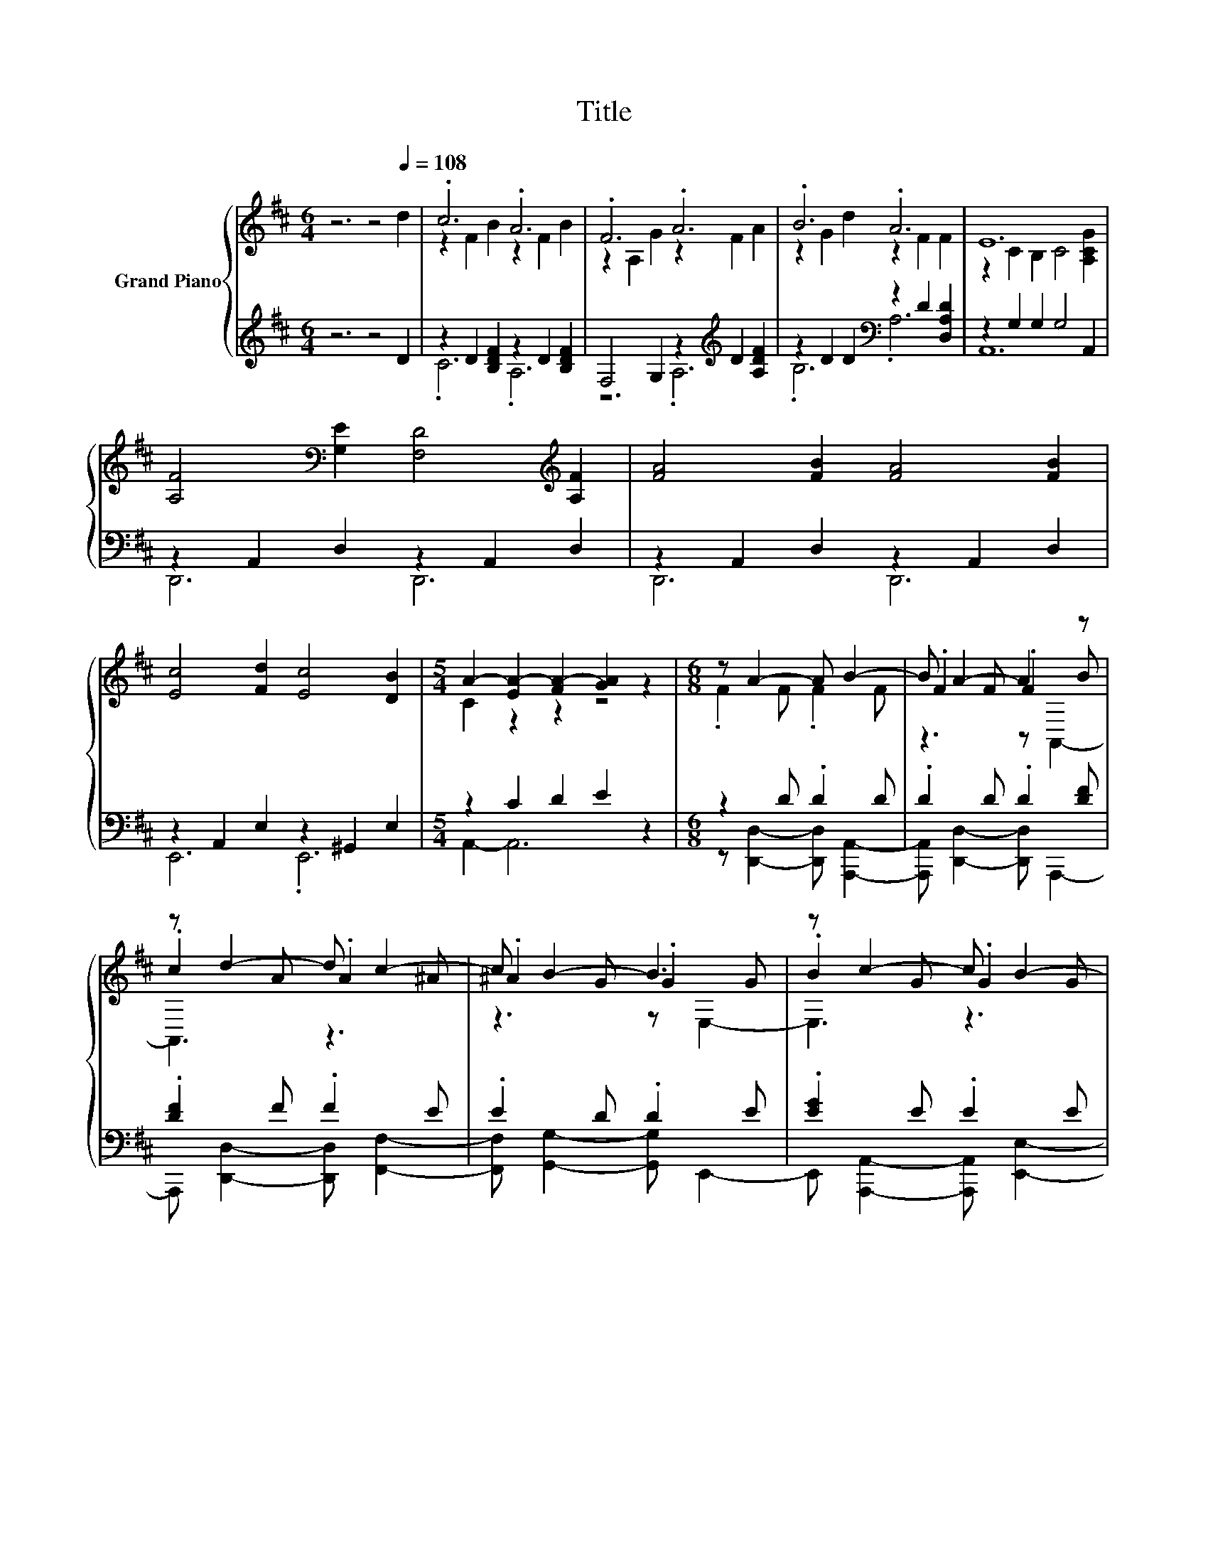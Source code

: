 X:1
T:Title
%%score { ( 1 3 5 ) | ( 2 4 ) }
L:1/8
M:6/4
K:D
V:1 treble nm="Grand Piano"
V:3 treble 
V:5 treble 
V:2 treble 
V:4 treble 
V:1
 z6 z4[Q:1/4=108] d2 | .c6 .A6 | .F6 .A6 | .B6 .A6 | E12 | %5
 [A,F]4[K:bass] [G,E]2 [F,D]4[K:treble] [A,F]2 | [FA]4 [FB]2 [FA]4 [FB]2 | %7
 [Ec]4 [Fd]2 [Ec]4 [DB]2 |[M:5/4] A2- [EA-]2 [FA-]2 [GA]2 z2 |[M:6/8] z A2- A B2- | B A2- A2 z | %11
 z d2- d c2- | c B2- B3 | z c2- c B2- | B c2- c2 z | z B2- B c2- | c A2- A3[K:bass] | %17
 z[K:treble] A2- A B2- | B A2- A2 z | z d2- d e2 | z [DGd]2- [DGd]3[K:bass] | %21
 [DGd] [EBe]2 [DBd] [D=Fc]2 | [D=FB] [D^Fd]2 [DA] [B,DA]2 | z F2- F E2- |[M:5/8] E[K:bass] z z z2 | %25
 z5 |] %26
V:2
 z6 z4 D2 | z2 D2 [B,DF]2 z2 D2 [B,DF]2 | F,4 G,2 z2[K:treble] D2 [A,DF]2 | %3
 z2 D2 D2[K:bass] z2 D2 [D,A,D]2 | z2 G,2 G,2 G,4 A,,2 | z2 A,,2 D,2 z2 A,,2 D,2 | %6
 z2 A,,2 D,2 z2 A,,2 D,2 | z2 A,,2 E,2 z2 ^G,,2 E,2 |[M:5/4] z2 C2 D2 E2 z2 |[M:6/8] z2 D .D2 D | %10
 .D2 D .D2 [DF] | .[DF]2 F .F2 E | .E2 D .D2 E | .[EG]2 E .E2 E | .E2 E .E2 [EG] | .[EG]2 E .E2 E | %16
 .E2 D .D2 D | .D2 D .D2 D | .D2 D .D2 [DF] | .[DF]2 F .F2 F | %20
 [FA] [B,,,B,,]2- [B,,,B,,]B,,,^A,,, | [B,,,B,,] [G,,G,]2 [G,,G,] [^G,,^G,]2 | %22
 [^G,,^G,] [A,,A,]2 [F,,F,] [E,,E,]2 | .[E,,E,]2 A, .A,2 G, |[M:5/8] G,D,,- D,,3- | D,, z z z2 |] %26
V:3
 x12 | z2 F2 B2 z2 F2 B2 | z2 A,2 G2 z2 F2 A2 | z2 G2 d2 z2 F2 F2 | z2 C2 B,2 C4 [A,CG]2 | %5
 x4[K:bass] x6[K:treble] x2 | x12 | x12 |[M:5/4] C2 z2 z2 z4 |[M:6/8] .F2 F .F2 F | .F2 F .F2 B | %11
 .c2 A .A2 ^A | .^A2 G .G2 G | .B2 G .G2 G | .G2 G .G2 d | .c2 G .G2 G | .G2 F .F2[K:bass] F | %17
 .F2[K:treble] F .F2 F | .F2 F .F2 B | .c2 A .A2 A | .d3 z[K:bass] B,,^A,, | x6 | x6 | %23
 .[B,DG]2 D .D2 C |[M:5/8] C[K:bass][D,F,A,D]- [D,F,A,D]3- | [D,F,A,D] z z z2 |] %26
V:4
 x12 | .C6 .A,6 | z6 .A,6[K:treble] | .B,6[K:bass] .A,6 | A,,12 | D,,6 D,,6 | D,,6 D,,6 | %7
 E,,6 .E,,6 |[M:5/4] A,,2- A,,6 z2 |[M:6/8] z [D,,D,]2- [D,,D,] [A,,,A,,]2- | %10
 [A,,,A,,] [D,,D,]2- [D,,D,] A,,,2- | A,,, [D,,D,]2- [D,,D,] [F,,F,]2- | %12
 [F,,F,] [G,,G,]2- [G,,G,] E,,2- | E,, [A,,,A,,]2- [A,,,A,,] [E,,E,]2- | %14
 [E,,E,] [A,,,A,,]2- [A,,,A,,] E,,2- | E,, [A,,A,]2- [A,,A,] [A,,,A,,]2- | %16
 [A,,,A,,] [D,,D,]2- [D,,D,] A,,,2- | A,,, [D,,D,]2- [D,,D,] [A,,,A,,]2- | %18
 [A,,,A,,] [D,,D,]2- [D,,D,] A,,,2- | A,,, [D,,D,]2- [D,,D,] [=C,,=C,]2- | [C,,C,]3 z3 | x6 | x6 | %23
 z [A,,,A,,]2- [A,,,A,,] [A,,,A,,]2- |[M:5/8] [A,,,A,,] z z z2 | x5 |] %26
V:5
 x12 | x12 | x12 | x12 | x12 | x4[K:bass] x6[K:treble] x2 | x12 | x12 |[M:5/4] x10 |[M:6/8] x6 | %10
 z3 z A,,2- | A,,3 z3 | z3 z E,2- | E,3 z3 | z3 z F,2- | F,3 z3 | z3 z[K:bass] B,,2- | %17
 B,,3[K:treble] z3 | z3 z A,,2- | A,,3 z3 | x4[K:bass] x2 | x6 | x6 | x6 |[M:5/8] x[K:bass] x4 | %25
 x5 |] %26

